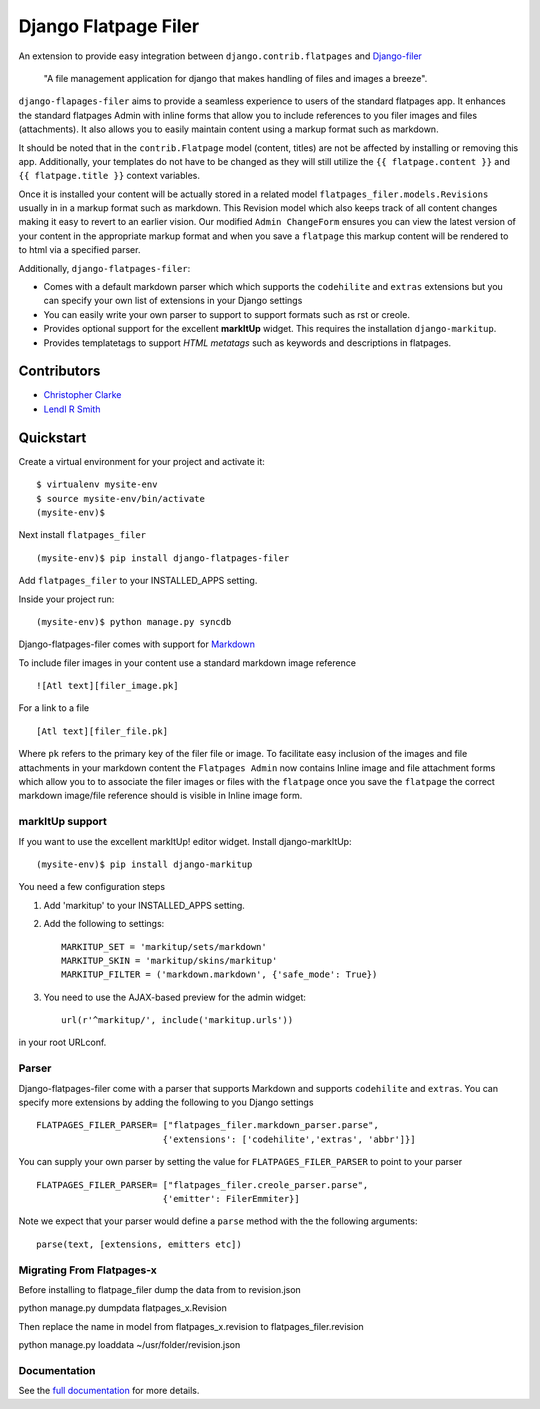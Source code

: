 ======================
Django Flatpage Filer
======================

An extension to provide easy integration between ``django.contrib.flatpages`` 
and  `Django-filer`_ 

    "A file management application for django that makes handling of files 
    and images a breeze".

``django-flapages-filer`` aims to provide a seamless experience to users of the
standard flatpages app. It enhances the standard flatpages Admin 
with inline forms that allow you to include references to you filer images 
and files (attachments). It also allows you to easily maintain content 
using a markup format such as markdown.

It should be noted that in the ``contrib.Flatpage``
model (content, titles) are not be affected by installing or removing this app.
Additionally, your templates do not have to be changed as they will
still utilize the  ``{{ flatpage.content }}`` and ``{{ flatpage.title }}``
context variables.  

Once it is installed your content will be actually stored in a
related  model ``flatpages_filer.models.Revisions`` usually in in a markup 
format such as markdown. This Revision model which also keeps track of
all content changes making it easy to revert to an earlier vision.
Our modified ``Admin ChangeForm``  ensures you can view the latest 
version of your content in the appropriate markup format and when 
you save a ``flatpage`` this markup content  will be rendered to
to html via a  specified parser. 

Additionally, ``django-flatpages-filer``:

- Comes with a default markdown parser which which supports the
  ``codehilite`` and ``extras`` extensions but you can specify 
  your own list of extensions in your Django settings

- You can easily write your own parser to support to support formats such as
  rst or creole.

- Provides optional support for the excellent **markItUp**  widget. 
  This requires the installation ``django-markitup``.

- Provides templatetags to support *HTML metatags* such as keywords and
  descriptions in flatpages.

.. _Django-filer: https://pypi.python.org/pypi/django-filer/

Contributors
============
* `Christopher Clarke <https://github.com/chrisdev>`_
* `Lendl R Smith <https://github.com/ilendl2>`_

Quickstart
===========
Create a virtual environment for your project and activate it::

    $ virtualenv mysite-env
    $ source mysite-env/bin/activate
    (mysite-env)$

Next install ``flatpages_filer`` ::

    (mysite-env)$ pip install django-flatpages-filer

Add ``flatpages_filer`` to your INSTALLED_APPS setting.

Inside your project run::

    (mysite-env)$ python manage.py syncdb 

Django-flatpages-filer comes with support for
`Markdown <http://daringfireball.net/projects/markdown/syntax/>`_

To include filer images in your content use a standard markdown image
reference ::

     ![Atl text][filer_image.pk]

For a link to a file ::

     [Atl text][filer_file.pk]
    
Where ``pk`` refers to the primary key of the filer file or image.
To facilitate easy inclusion of the images and file attachments in your markdown
content the ``Flatpages Admin`` now contains Inline image and file attachment
forms which allow you to to associate the filer images or files with 
the ``flatpage`` once you save the ``flatpage`` the correct markdown 
image/file reference should is visible in Inline image form.

markItUp support
------------------
If you want to use the excellent markItUp! editor widget. Install django-markItUp::

    (mysite-env)$ pip install django-markitup

You need a few configuration steps

1. Add 'markitup' to your INSTALLED_APPS setting.

2. Add the following to settings::

     MARKITUP_SET = 'markitup/sets/markdown'
     MARKITUP_SKIN = 'markitup/skins/markitup'
     MARKITUP_FILTER = ('markdown.markdown', {'safe_mode': True})

3. You need to use the AJAX-based preview for the admin widget::

     url(r'^markitup/', include('markitup.urls'))

in your root URLconf.


Parser
-------
Django-flatpages-filer come with a  parser that supports Markdown and
supports  ``codehilite`` and ``extras``. You can 
specify more extensions by adding the following to you Django settings ::

    FLATPAGES_FILER_PARSER= ["flatpages_filer.markdown_parser.parse",
                            {'extensions': ['codehilite','extras', 'abbr']}]


You can supply your own parser by setting the value for 
``FLATPAGES_FILER_PARSER`` to point to your parser ::

    FLATPAGES_FILER_PARSER= ["flatpages_filer.creole_parser.parse",
                            {'emitter': FilerEmmiter}]

Note we expect that your parser would define a ``parse`` method with the 
the following arguments::
    
    parse(text, [extensions, emitters etc])



.. end-here


Migrating From Flatpages-x
---------------------------
Before installing to flatpage_filer dump the data from to revision.json 

python manage.py dumpdata flatpages_x.Revision

Then replace the name in model from flatpages_x.revision to flatpages_filer.revision

python manage.py loaddata ~/usr/folder/revision.json



Documentation
--------------

See the `full documentation`_ for more details.

.. _full documentation: http://django-flatpages-filer.readthedocs.org/

